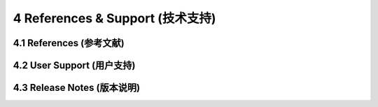 =================================
4 References & Support (技术支持)
=================================

4.1 References (参考文献)
------------------

4.2 User Support (用户支持)
------------------

4.3 Release Notes (版本说明)
------------------
